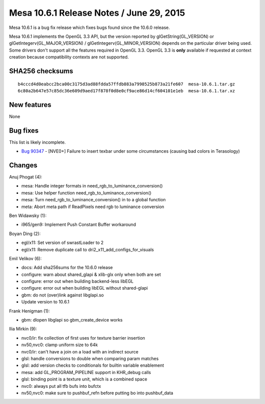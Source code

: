 Mesa 10.6.1 Release Notes / June 29, 2015
=========================================

Mesa 10.6.1 is a bug fix release which fixes bugs found since the 10.6.0
release.

Mesa 10.6.1 implements the OpenGL 3.3 API, but the version reported by
glGetString(GL_VERSION) or glGetIntegerv(GL_MAJOR_VERSION) /
glGetIntegerv(GL_MINOR_VERSION) depends on the particular driver being
used. Some drivers don't support all the features required in OpenGL
3.3. OpenGL 3.3 is **only** available if requested at context creation
because compatibility contexts are not supported.

SHA256 checksums
----------------

::

   b4cccd4d0eabcc2bca00c3175d3ad88fdda57ffdb883a7998525b873a21fe607  mesa-10.6.1.tar.gz
   6c80a2b647e57c85dc36e609d9aed17f878f0d8e0cf9ace86d14cf604101e1eb  mesa-10.6.1.tar.xz

New features
------------

None

Bug fixes
---------

This list is likely incomplete.

-  `Bug 90347 <https://bugs.freedesktop.org/show_bug.cgi?id=90347>`__ -
   [NVE0+] Failure to insert texbar under some circumstances (causing
   bad colors in Terasology)

Changes
-------

Anuj Phogat (4):

-  mesa: Handle integer formats in need_rgb_to_luminance_conversion()
-  mesa: Use helper function need_rgb_to_luminance_conversion()
-  mesa: Turn need_rgb_to_luminance_conversion() in to a global function
-  meta: Abort meta path if ReadPixels need rgb to luminance conversion

Ben Widawsky (1):

-  i965/gen9: Implement Push Constant Buffer workaround

Boyan Ding (2):

-  egl/x11: Set version of swrastLoader to 2
-  egl/x11: Remove duplicate call to dri2_x11_add_configs_for_visuals

Emil Velikov (6):

-  docs: Add sha256sums for the 10.6.0 release
-  configure: warn about shared_glapi & xlib-glx only when both are set
-  configure: error out when building backend-less libEGL
-  configure: error out when building libEGL without shared-glapi
-  gbm: do not (over)link against libglapi.so
-  Update version to 10.6.1

Frank Henigman (1):

-  gbm: dlopen libglapi so gbm_create_device works

Ilia Mirkin (9):

-  nvc0/ir: fix collection of first uses for texture barrier insertion
-  nv50,nvc0: clamp uniform size to 64k
-  nvc0/ir: can't have a join on a load with an indirect source
-  glsl: handle conversions to double when comparing param matches
-  glsl: add version checks to conditionals for builtin variable
   enablement
-  mesa: add GL_PROGRAM_PIPELINE support in KHR_debug calls
-  glsl: binding point is a texture unit, which is a combined space
-  nvc0: always put all tfb bufs into bufctx
-  nv50,nvc0: make sure to pushbuf_refn before putting bo into
   pushbuf_data
